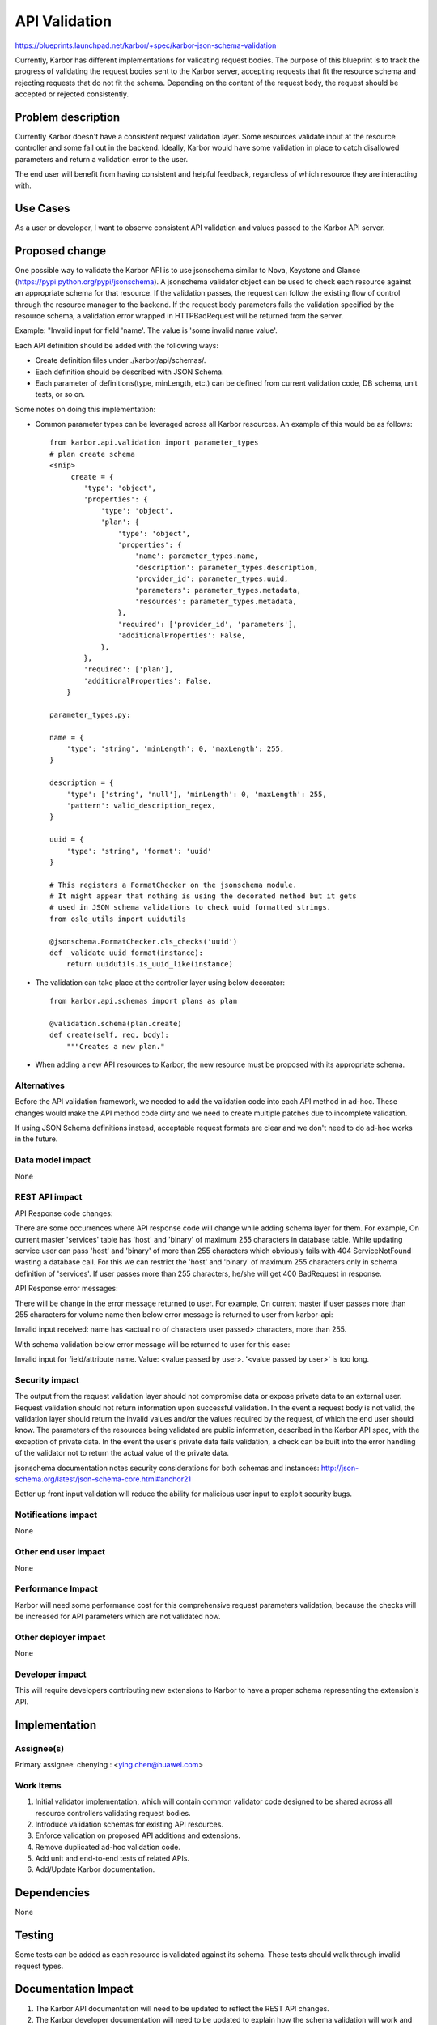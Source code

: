 ..
 This work is licensed under a Creative Commons Attribution 3.0 Unported
 License.

 http://creativecommons.org/licenses/by/3.0/legalcode

==============
API Validation
==============

https://blueprints.launchpad.net/karbor/+spec/karbor-json-schema-validation

Currently, Karbor has different implementations for validating
request bodies. The purpose of this blueprint is to track the progress of
validating the request bodies sent to the Karbor server, accepting requests
that fit the resource schema and rejecting requests that do not fit the
schema. Depending on the content of the request body, the request should
be accepted or rejected consistently.


Problem description
===================

Currently Karbor doesn't have a consistent request validation layer. Some
resources validate input at the resource controller and some fail out in the
backend. Ideally, Karbor would have some validation in place to catch
disallowed parameters and return a validation error to the user.

The end user will benefit from having consistent and helpful feedback,
regardless of which resource they are interacting with.


Use Cases
=========

As a user or developer, I want to observe consistent API validation and values
passed to the Karbor API server.


Proposed change
===============

One possible way to validate the Karbor API is to use jsonschema similar to
Nova, Keystone and Glance (https://pypi.python.org/pypi/jsonschema).
A jsonschema validator object can be used to check each resource against an
appropriate schema for that resource. If the validation passes, the request
can follow the existing flow of control through the resource manager to the
backend. If the request body parameters fails the validation specified by the
resource schema, a validation error wrapped in HTTPBadRequest will be returned
from the server.

Example:
"Invalid input for field 'name'. The value is 'some invalid name value'.

Each API definition should be added with the following ways:

* Create definition files under ./karbor/api/schemas/.
* Each definition should be described with JSON Schema.
* Each parameter of definitions(type, minLength, etc.) can be defined from
  current validation code, DB schema, unit tests, or so on.

Some notes on doing this implementation:

* Common parameter types can be leveraged across all Karbor resources. An
  example of this would be as follows::

    from karbor.api.validation import parameter_types
    # plan create schema
    <snip>
         create = {
            'type': 'object',
            'properties': {
                'type': 'object',
                'plan': {
                    'type': 'object',
                    'properties': {
                        'name': parameter_types.name,
                        'description': parameter_types.description,
                        'provider_id': parameter_types.uuid,
                        'parameters': parameter_types.metadata,
                        'resources': parameter_types.metadata,
                    },
                    'required': ['provider_id', 'parameters'],
                    'additionalProperties': False,
                },
            },
            'required': ['plan'],
            'additionalProperties': False,
        }

    parameter_types.py:

    name = {
        'type': 'string', 'minLength': 0, 'maxLength': 255,
    }

    description = {
        'type': ['string', 'null'], 'minLength': 0, 'maxLength': 255,
        'pattern': valid_description_regex,
    }

    uuid = {
        'type': 'string', 'format': 'uuid'
    }

    # This registers a FormatChecker on the jsonschema module.
    # It might appear that nothing is using the decorated method but it gets
    # used in JSON schema validations to check uuid formatted strings.
    from oslo_utils import uuidutils

    @jsonschema.FormatChecker.cls_checks('uuid')
    def _validate_uuid_format(instance):
        return uuidutils.is_uuid_like(instance)

* The validation can take place at the controller layer using below decorator::

    from karbor.api.schemas import plans as plan

    @validation.schema(plan.create)
    def create(self, req, body):
        """Creates a new plan."


* When adding a new API resources to Karbor, the new resource must be proposed
  with its appropriate schema.


Alternatives
------------

Before the API validation framework, we needed to add the validation code into
each API method in ad-hoc. These changes would make the API method code dirty
and we need to create multiple patches due to incomplete validation.

If using JSON Schema definitions instead, acceptable request formats are clear
and we don't need to do ad-hoc works in the future.


Data model impact
-----------------

None


REST API impact
---------------

API Response code changes:

There are some occurrences where API response code will change while adding
schema layer for them. For example, On current master 'services' table has
'host' and 'binary' of maximum 255 characters in database table. While updating
service user can pass 'host' and 'binary' of more than 255 characters which
obviously fails with 404 ServiceNotFound wasting a database call. For this we
can restrict the 'host' and 'binary' of maximum 255 characters only in schema
definition of 'services'. If user passes more than 255 characters, he/she will
get 400 BadRequest in response.

API Response error messages:

There will be change in the error message returned to user. For example,
On current master if user passes more than 255 characters for volume name
then below error message is returned to user from karbor-api:

Invalid input received: name has <actual no of characters user passed>
characters, more than 255.

With schema validation below error message will be returned to user for this
case:

Invalid input for field/attribute name. Value: <value passed by user>.
'<value passed by user>' is too long.


Security impact
---------------

The output from the request validation layer should not compromise data or
expose private data to an external user. Request validation should not
return information upon successful validation. In the event a request
body is not valid, the validation layer should return the invalid values
and/or the values required by the request, of which the end user should know.
The parameters of the resources being validated are public information,
described in the Karbor API spec, with the exception of private data.
In the event the user's private data fails validation, a check can be built
into the error handling of the validator not to return the actual value of the
private data.

jsonschema documentation notes security considerations for both schemas and
instances:
http://json-schema.org/latest/json-schema-core.html#anchor21

Better up front input validation will reduce the ability for malicious user
input to exploit security bugs.


Notifications impact
--------------------

None

Other end user impact
---------------------

None

Performance Impact
------------------

Karbor will need some performance cost for this comprehensive request
parameters validation, because the checks will be increased for API parameters
which are not validated now.


Other deployer impact
---------------------

None


Developer impact
----------------

This will require developers contributing new extensions to Karbor to have
a proper schema representing the extension's API.


Implementation
==============

Assignee(s)
-----------

Primary assignee:
chenying : <ying.chen@huawei.com>

Work Items
----------

1. Initial validator implementation, which will contain common validator code
   designed to be shared across all resource controllers validating request
   bodies.
2. Introduce validation schemas for existing API resources.
3. Enforce validation on proposed API additions and extensions.
4. Remove duplicated ad-hoc validation code.
5. Add unit and end-to-end tests of related APIs.
6. Add/Update Karbor documentation.

Dependencies
============

None


Testing
=======

Some tests can be added as each resource is validated against its schema.
These tests should walk through invalid request types.

Documentation Impact
====================

1. The Karbor API documentation will need to be updated to reflect the
   REST API changes.
2. The Karbor developer documentation will need to be updated to explain
   how the schema validation will work and how to add json schema for
   new API's.


References
==========

Useful Links:

* [Understanding JSON Schema] (http://spacetelescope.github.io/understanding-json-schema/reference/object.html)

* [Nova Validation Examples] (http://git.openstack.org/cgit/openstack/nova/tree/nova/api/validation)

* [JSON Schema on PyPI] (https://pypi.python.org/pypi/jsonschema)

* [JSON Schema core definitions and terminology] (http://tools.ietf.org/html/draft-zyp-json-schema-04)

* [JSON Schema Documentation] (http://json-schema.org/documentation.html)
